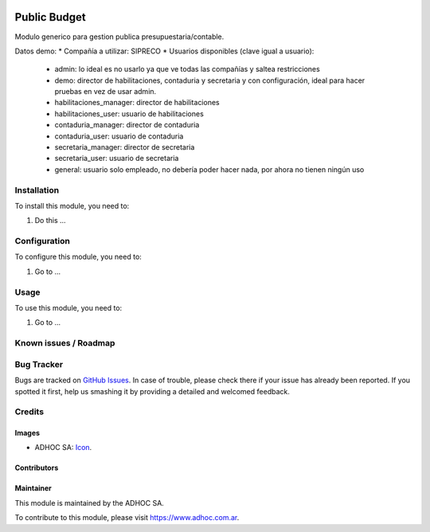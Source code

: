 .. image:: https://img.shields.io/badge/licence-AGPL--3-blue.svg
   :target: http://www.gnu.org/licenses/agpl-3.0-standalone.html
   :alt: License: AGPL-3

=============
Public Budget
=============

Modulo generico para gestion publica presupuestaria/contable.

Datos demo:
* Compañía a utilizar: SIPRECO
* Usuarios disponibles (clave igual a usuario):

    * admin: lo ideal es no usarlo ya que ve todas las compañías y saltea restricciones
    * demo: director de habilitaciones, contaduria y secretaria y con configuración, ideal para hacer pruebas en vez de usar admin.
    * habilitaciones_manager: director de habilitaciones
    * habilitaciones_user: usuario de habilitaciones
    * contaduria_manager: director de contaduria
    * contaduria_user: usuario de contaduria
    * secretaria_manager: director de secretaria
    * secretaria_user: usuario de secretaria
    * general: usuario solo empleado, no debería poder hacer nada, por ahora no tienen ningún uso


Installation
============

To install this module, you need to:

#. Do this ...

Configuration
=============

To configure this module, you need to:

#. Go to ...

Usage
=====

To use this module, you need to:

#. Go to ...

.. image:: https://odoo-community.org/website/image/ir.attachment/5784_f2813bd/datas
   :alt: Try me on Runbot
   :target: https://runbot.adhoc.com.ar/

.. repo_id is available in https://github.com/OCA/maintainer-tools/blob/master/tools/repos_with_ids.txt
.. branch is "8.0" for example

Known issues / Roadmap
======================

Bug Tracker
===========

Bugs are tracked on `GitHub Issues
<https://github.com/ingadhoc/{project_repo}/issues>`_. In case of trouble, please
check there if your issue has already been reported. If you spotted it first,
help us smashing it by providing a detailed and welcomed feedback.

Credits
=======

Images
------

* ADHOC SA: `Icon <http://fotos.subefotos.com/83fed853c1e15a8023b86b2b22d6145bo.png>`_.

Contributors
------------


Maintainer
----------

.. image:: http://fotos.subefotos.com/83fed853c1e15a8023b86b2b22d6145bo.png
   :alt: Odoo Community Association
   :target: https://www.adhoc.com.ar

This module is maintained by the ADHOC SA.

To contribute to this module, please visit https://www.adhoc.com.ar.
